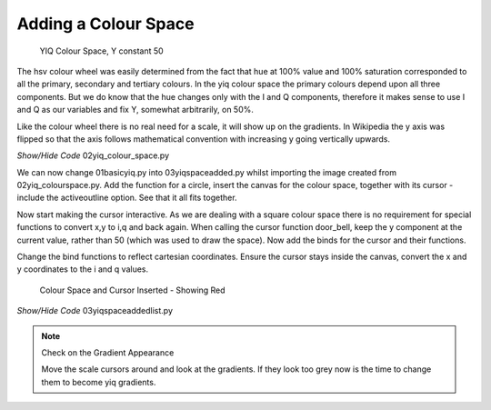 =====================
Adding a Colour Space
=====================

.. figure:: ../figures/colour_space.webp
    :width: 301
    :height: 301
    
    YIQ Colour Space, Y constant 50

The hsv colour wheel was easily determined from the fact that hue at 100%
value and 100% saturation corresponded to all the primary, secondary and 
tertiary colours. In the yiq colour space the primary colours depend upon
all three components. But we do know that the hue changes only with the I 
and Q components, therefore it makes sense to use I and Q as our variables
and fix Y, somewhat arbitrarily, on 50%.

Like the colour wheel there is no real need for a scale, it will show up on 
the gradients. In Wikipedia the y axis was flipped so that the axis follows 
mathematical convention with increasing y going vertically upwards.

.. _colour-space:

.. container:: toggle

    .. container:: header

        *Show/Hide Code* 02yiq_colour_space.py

    .. literalinclude:: ../examples/yiq/02yiq_colour_space.py

We can now change 01basicyiq.py into 03yiqspaceadded.py whilst importing the
image created from 02yiq_colourspace.py. Add the function for a circle,  
insert the canvas for the colour space, together with its cursor - include 
the activeoutline option. See that it all fits together.

Now start making the cursor interactive. As we are dealing with a square
colour space there is no requirement for special functions to convert x,y 
to i,q and back again. When calling the cursor function door_bell, keep the 
y component at the current value, rather than 50 (which was used to draw the 
space). Now add the binds for the cursor and their functions.

Change the bind functions to reflect cartesian coordinates. Ensure the
cursor stays inside the canvas, convert the x and y coordinates to the i and
q values.

.. figure:: ../figures/yiq_space.webp
    :width: 310
    :height: 456
    
    Colour Space and Cursor Inserted - Showing Red


.. container:: toggle

    .. container:: header

        *Show/Hide Code* 03yiqspaceaddedlist.py

    .. literalinclude:: ../examples/yiq/03yiqspaceaddedlist.py

.. note:: Check on the Gradient Appearance

    Move the scale cursors around and look at the gradients. If they look
    too grey now is the time to change them to become yiq gradients.